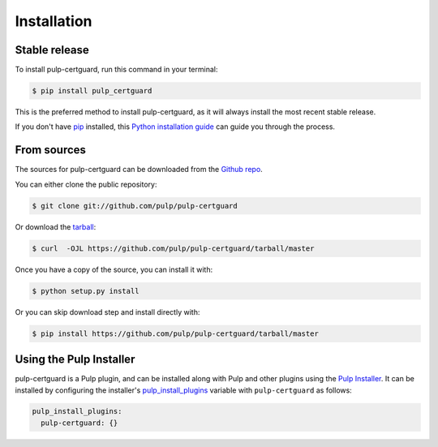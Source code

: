 .. highlight:: shell

============
Installation
============


Stable release
--------------

To install pulp-certguard, run this command in your terminal:

.. code-block:: console

    $ pip install pulp_certguard

This is the preferred method to install pulp-certguard, as it will always install the most recent
stable release.

If you don't have `pip`_ installed, this `Python installation guide`_ can guide
you through the process.

.. _pip: https://pip.pypa.io
.. _Python installation guide: http://docs.python-guide.org/en/latest/starting/installation/


From sources
------------

The sources for pulp-certguard can be downloaded from the `Github repo`_.

You can either clone the public repository:

.. code-block:: console

    $ git clone git://github.com/pulp/pulp-certguard

Or download the `tarball`_:

.. code-block:: console

    $ curl  -OJL https://github.com/pulp/pulp-certguard/tarball/master

Once you have a copy of the source, you can install it with:

.. code-block:: console

    $ python setup.py install

Or you can skip download step and install directly with:

.. code-block:: console

    $ pip install https://github.com/pulp/pulp-certguard/tarball/master


.. _Github repo: https://github.com/pulp/pulp-certguard
.. _tarball: https://github.com/pulp/pulp_certguard/tarball/master


Using the Pulp Installer
------------------------

pulp-certguard is a Pulp plugin, and can be installed along with Pulp and other plugins using the
`Pulp Installer <https://github.com/pulp/pulp_installer>`_. It can be installed by configuring the
installer's `pulp_install_plugins`_ variable with ``pulp-certguard`` as follows:

.. code-block:: yaml

    pulp_install_plugins:
      pulp-certguard: {}

.. _pulp_install_plugins: https://github.com/pulp/pulp_installer/blob/master/roles/pulp/README.md#role-variables
